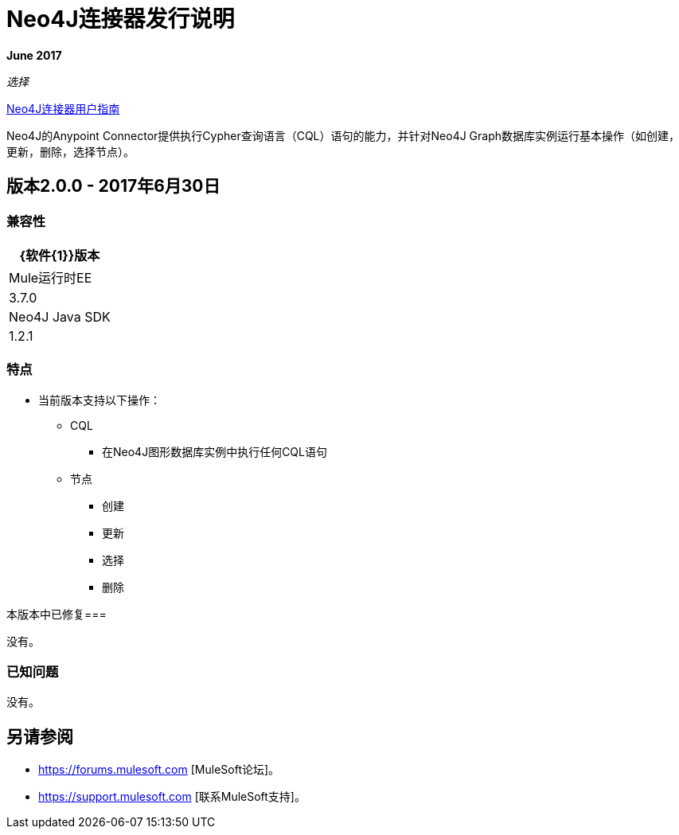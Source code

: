 =  Neo4J连接器发行说明
:keywords: release notes, connector, neo4j

*June 2017*

_选择_

link:/mule-user-guide/v/3.8/neo4j-connector[Neo4J连接器用户指南]

Neo4J的Anypoint Connector提供执行Cypher查询语言（CQL）语句的能力，并针对Neo4J Graph数据库实例运行基本操作（如创建，更新，删除，选择节点）。

== 版本2.0.0  -  2017年6月30日

=== 兼容性

[%header%autowidth.spread]
|===
| {软件{1}}版本
| Mule运行时EE  | 3.7.0
| Neo4J Java SDK  | 1.2.1
|===

=== 特点

* 当前版本支持以下操作：
**  CQL
*** 在Neo4J图形数据库实例中执行任何CQL语句
** 节点
*** 创建
*** 更新
*** 选择
*** 删除

本版本中已修复=== 

没有。

=== 已知问题

没有。

== 另请参阅

*  https://forums.mulesoft.com [MuleSoft论坛]。
*  https://support.mulesoft.com [联系MuleSoft支持]。
